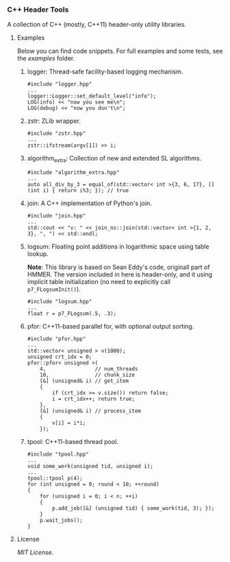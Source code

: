 # -*- mode:org; mode:visual-line; coding:utf-8; -*-

*** C++ Header Tools

A collection of C++ (mostly, C++11) header-only utility libraries.

**** Examples

Below you can find code snippets. For full examples and some tests, see the [[examples]] folder.

***** logger: Thread-safe facility-based logging mechanism.

#+BEGIN_EXAMPLE
#include "logger.hpp"
...
logger::Logger::set_default_level("info");
LOG(info) << "now you see me\n";
LOG(debug) << "now you don't\n";
#+END_EXAMPLE

***** zstr: ZLib wrapper.

#+BEGIN_EXAMPLE
#include "zstr.hpp"
...
zstr::ifstream(argv[1]) >> i;
#+END_EXAMPLE

***** algorithm_extra: Collection of new and extended SL algorithms.

#+BEGIN_EXAMPLE
#include "algorithm_extra.hpp"
...
auto all_div_by_3 = equal_of(std::vector< int >{3, 6, 17}, [] (int i) { return i%3; }); // true
#+END_EXAMPLE

***** join: A C++ implementation of Python's join.

#+BEGIN_EXAMPLE
#include "join.hpp"
...
std::cout << "v: " << join_ns::join(std::vector< int >{1, 2, 3}, ", ") << std::endl;
#+END_EXAMPLE

***** logsum: Floating point additions in logarithmic space using table lookup.

*Note*: This library is based on Sean Eddy's code, originall part of HMMER. The version included in here is header-only, and it using implicit table initialization (no need to explicitly call =p7_FLogsumInit()=).

#+BEGIN_EXAMPLE
#include "logsum.hpp"
...
float r = p7_FLogsum(.5, .3);
#+END_EXAMPLE

***** pfor: C++11-based parallel for, with optional output sorting.

#+BEGIN_EXAMPLE
#include "pfor.hpp"
...
std::vector< unsigned > v(1000);
unsigned crt_idx = 0;
pfor::pfor< unsigned >(
    4,                // num_threads
    10,               // chunk_size
    [&] (unsigned& i) // get_item
    {
        if (crt_idx >= v.size()) return false;
        i = crt_idx++; return true;
    },
    [&] (unsigned& i) // process_item
    {
        v[i] = i*i;
    });
#+END_EXAMPLE

***** tpool: C++11-based thread pool.

#+BEGIN_EXAMPLE
#include "tpool.hpp"
...
void some_work(unsigned tid, unsigned i);
...
tpool::tpool p(4);
for (int unsigned = 0; round < 10; ++round)
{
    for (unsigned i = 0; i < n; ++i)
    {
        p.add_job([&] (unsigned tid) { some_work(tid, 3); });
    }
    p.wait_jobs();
}
#+END_EXAMPLE

**** License

[[LICENSE][MIT License]].

